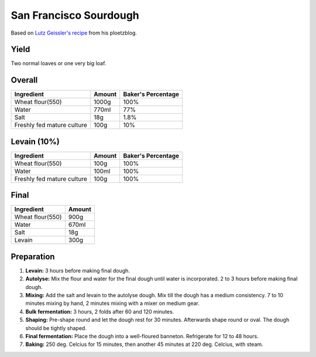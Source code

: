 San Francisco Sourdough
=======================

Based on `Lutz Geissler's recipe <https://www.ploetzblog.de/2021/04/24/san-francisco-sourdough-bread/>`_
from his ploetzblog.

Yield
-----

Two normal loaves or one very big loaf.


Overall
-------

==========================  ======  ==================
Ingredient                  Amount  Baker's Percentage
==========================  ======  ==================
Wheat flour(550)            1000g   100%
Water                       770ml   77%
Salt                        18g     1.8%
Freshly fed mature culture  100g    10%
==========================  ======  ==================


Levain (10%)
--------------

==========================  ======  ==================
Ingredient                  Amount  Baker's Percentage
==========================  ======  ==================
Wheat flour(550)            100g    100%
Water                       100ml   100%
Freshly fed mature culture  100g    100%
==========================  ======  ==================


Final
-----

=======================  ======
Ingredient               Amount
=======================  ======
Wheat flour(550)         900g
Water                    670ml
Salt                     18g
Levain                   300g
=======================  ======


Preparation
-----------

1. **Levain:** 3 hours before making final dough.

2. **Autolyse:** Mix the flour and water for the final dough until
   water is incorporated.
   2 to 3 hours before making final dough.

3. **Mixing:** Add the salt and levain to the autolyse dough.
   Mix till the dough has a medium consistency.
   7 to 10 minutes mixing by hand, 2 minutes mixing with a mixer on
   medium gear.

4. **Bulk fermentation:** 3 hours, 2 folds after 60 and 120 minutes.

5. **Shaping:** Pre-shape round and let the dough rest for 30 minutes.
   Afterwards shape round or oval.
   The dough should be tightly shaped.

6. **Final fermentation:** Place the dough into a well-floured
   banneton.
   Refrigerate for 12 to 48 hours.

7. **Baking:** 250 deg. Celcius for 15 minutes, then another 45
   minutes at 220 deg. Celcius, with steam.
